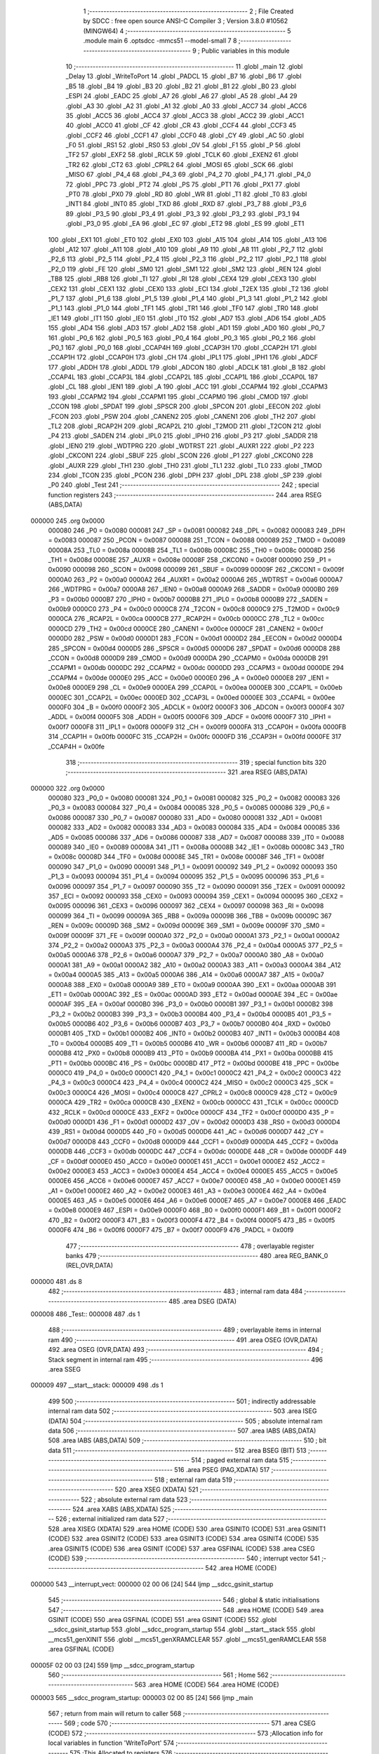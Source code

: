                                       1 ;--------------------------------------------------------
                                      2 ; File Created by SDCC : free open source ANSI-C Compiler
                                      3 ; Version 3.8.0 #10562 (MINGW64)
                                      4 ;--------------------------------------------------------
                                      5 	.module main
                                      6 	.optsdcc -mmcs51 --model-small
                                      7 	
                                      8 ;--------------------------------------------------------
                                      9 ; Public variables in this module
                                     10 ;--------------------------------------------------------
                                     11 	.globl _main
                                     12 	.globl _Delay
                                     13 	.globl _WriteToPort
                                     14 	.globl _PADCL
                                     15 	.globl _B7
                                     16 	.globl _B6
                                     17 	.globl _B5
                                     18 	.globl _B4
                                     19 	.globl _B3
                                     20 	.globl _B2
                                     21 	.globl _B1
                                     22 	.globl _B0
                                     23 	.globl _ESPI
                                     24 	.globl _EADC
                                     25 	.globl _A7
                                     26 	.globl _A6
                                     27 	.globl _A5
                                     28 	.globl _A4
                                     29 	.globl _A3
                                     30 	.globl _A2
                                     31 	.globl _A1
                                     32 	.globl _A0
                                     33 	.globl _ACC7
                                     34 	.globl _ACC6
                                     35 	.globl _ACC5
                                     36 	.globl _ACC4
                                     37 	.globl _ACC3
                                     38 	.globl _ACC2
                                     39 	.globl _ACC1
                                     40 	.globl _ACC0
                                     41 	.globl _CF
                                     42 	.globl _CR
                                     43 	.globl _CCF4
                                     44 	.globl _CCF3
                                     45 	.globl _CCF2
                                     46 	.globl _CCF1
                                     47 	.globl _CCF0
                                     48 	.globl _CY
                                     49 	.globl _AC
                                     50 	.globl _F0
                                     51 	.globl _RS1
                                     52 	.globl _RS0
                                     53 	.globl _OV
                                     54 	.globl _F1
                                     55 	.globl _P
                                     56 	.globl _TF2
                                     57 	.globl _EXF2
                                     58 	.globl _RCLK
                                     59 	.globl _TCLK
                                     60 	.globl _EXEN2
                                     61 	.globl _TR2
                                     62 	.globl _CT2
                                     63 	.globl _CPRL2
                                     64 	.globl _MOSI
                                     65 	.globl _SCK
                                     66 	.globl _MISO
                                     67 	.globl _P4_4
                                     68 	.globl _P4_3
                                     69 	.globl _P4_2
                                     70 	.globl _P4_1
                                     71 	.globl _P4_0
                                     72 	.globl _PPC
                                     73 	.globl _PT2
                                     74 	.globl _PS
                                     75 	.globl _PT1
                                     76 	.globl _PX1
                                     77 	.globl _PT0
                                     78 	.globl _PX0
                                     79 	.globl _RD
                                     80 	.globl _WR
                                     81 	.globl _T1
                                     82 	.globl _T0
                                     83 	.globl _INT1
                                     84 	.globl _INT0
                                     85 	.globl _TXD
                                     86 	.globl _RXD
                                     87 	.globl _P3_7
                                     88 	.globl _P3_6
                                     89 	.globl _P3_5
                                     90 	.globl _P3_4
                                     91 	.globl _P3_3
                                     92 	.globl _P3_2
                                     93 	.globl _P3_1
                                     94 	.globl _P3_0
                                     95 	.globl _EA
                                     96 	.globl _EC
                                     97 	.globl _ET2
                                     98 	.globl _ES
                                     99 	.globl _ET1
                                    100 	.globl _EX1
                                    101 	.globl _ET0
                                    102 	.globl _EX0
                                    103 	.globl _A15
                                    104 	.globl _A14
                                    105 	.globl _A13
                                    106 	.globl _A12
                                    107 	.globl _A11
                                    108 	.globl _A10
                                    109 	.globl _A9
                                    110 	.globl _A8
                                    111 	.globl _P2_7
                                    112 	.globl _P2_6
                                    113 	.globl _P2_5
                                    114 	.globl _P2_4
                                    115 	.globl _P2_3
                                    116 	.globl _P2_2
                                    117 	.globl _P2_1
                                    118 	.globl _P2_0
                                    119 	.globl _FE
                                    120 	.globl _SM0
                                    121 	.globl _SM1
                                    122 	.globl _SM2
                                    123 	.globl _REN
                                    124 	.globl _TB8
                                    125 	.globl _RB8
                                    126 	.globl _TI
                                    127 	.globl _RI
                                    128 	.globl _CEX4
                                    129 	.globl _CEX3
                                    130 	.globl _CEX2
                                    131 	.globl _CEX1
                                    132 	.globl _CEX0
                                    133 	.globl _ECI
                                    134 	.globl _T2EX
                                    135 	.globl _T2
                                    136 	.globl _P1_7
                                    137 	.globl _P1_6
                                    138 	.globl _P1_5
                                    139 	.globl _P1_4
                                    140 	.globl _P1_3
                                    141 	.globl _P1_2
                                    142 	.globl _P1_1
                                    143 	.globl _P1_0
                                    144 	.globl _TF1
                                    145 	.globl _TR1
                                    146 	.globl _TF0
                                    147 	.globl _TR0
                                    148 	.globl _IE1
                                    149 	.globl _IT1
                                    150 	.globl _IE0
                                    151 	.globl _IT0
                                    152 	.globl _AD7
                                    153 	.globl _AD6
                                    154 	.globl _AD5
                                    155 	.globl _AD4
                                    156 	.globl _AD3
                                    157 	.globl _AD2
                                    158 	.globl _AD1
                                    159 	.globl _AD0
                                    160 	.globl _P0_7
                                    161 	.globl _P0_6
                                    162 	.globl _P0_5
                                    163 	.globl _P0_4
                                    164 	.globl _P0_3
                                    165 	.globl _P0_2
                                    166 	.globl _P0_1
                                    167 	.globl _P0_0
                                    168 	.globl _CCAP4H
                                    169 	.globl _CCAP3H
                                    170 	.globl _CCAP2H
                                    171 	.globl _CCAP1H
                                    172 	.globl _CCAP0H
                                    173 	.globl _CH
                                    174 	.globl _IPL1
                                    175 	.globl _IPH1
                                    176 	.globl _ADCF
                                    177 	.globl _ADDH
                                    178 	.globl _ADDL
                                    179 	.globl _ADCON
                                    180 	.globl _ADCLK
                                    181 	.globl _B
                                    182 	.globl _CCAP4L
                                    183 	.globl _CCAP3L
                                    184 	.globl _CCAP2L
                                    185 	.globl _CCAP1L
                                    186 	.globl _CCAP0L
                                    187 	.globl _CL
                                    188 	.globl _IEN1
                                    189 	.globl _A
                                    190 	.globl _ACC
                                    191 	.globl _CCAPM4
                                    192 	.globl _CCAPM3
                                    193 	.globl _CCAPM2
                                    194 	.globl _CCAPM1
                                    195 	.globl _CCAPM0
                                    196 	.globl _CMOD
                                    197 	.globl _CCON
                                    198 	.globl _SPDAT
                                    199 	.globl _SPSCR
                                    200 	.globl _SPCON
                                    201 	.globl _EECON
                                    202 	.globl _FCON
                                    203 	.globl _PSW
                                    204 	.globl _CANEN2
                                    205 	.globl _CANEN1
                                    206 	.globl _TH2
                                    207 	.globl _TL2
                                    208 	.globl _RCAP2H
                                    209 	.globl _RCAP2L
                                    210 	.globl _T2MOD
                                    211 	.globl _T2CON
                                    212 	.globl _P4
                                    213 	.globl _SADEN
                                    214 	.globl _IPL0
                                    215 	.globl _IPH0
                                    216 	.globl _P3
                                    217 	.globl _SADDR
                                    218 	.globl _IEN0
                                    219 	.globl _WDTPRG
                                    220 	.globl _WDTRST
                                    221 	.globl _AUXR1
                                    222 	.globl _P2
                                    223 	.globl _CKCON1
                                    224 	.globl _SBUF
                                    225 	.globl _SCON
                                    226 	.globl _P1
                                    227 	.globl _CKCON0
                                    228 	.globl _AUXR
                                    229 	.globl _TH1
                                    230 	.globl _TH0
                                    231 	.globl _TL1
                                    232 	.globl _TL0
                                    233 	.globl _TMOD
                                    234 	.globl _TCON
                                    235 	.globl _PCON
                                    236 	.globl _DPH
                                    237 	.globl _DPL
                                    238 	.globl _SP
                                    239 	.globl _P0
                                    240 	.globl _Test
                                    241 ;--------------------------------------------------------
                                    242 ; special function registers
                                    243 ;--------------------------------------------------------
                                    244 	.area RSEG    (ABS,DATA)
      000000                        245 	.org 0x0000
                           000080   246 _P0	=	0x0080
                           000081   247 _SP	=	0x0081
                           000082   248 _DPL	=	0x0082
                           000083   249 _DPH	=	0x0083
                           000087   250 _PCON	=	0x0087
                           000088   251 _TCON	=	0x0088
                           000089   252 _TMOD	=	0x0089
                           00008A   253 _TL0	=	0x008a
                           00008B   254 _TL1	=	0x008b
                           00008C   255 _TH0	=	0x008c
                           00008D   256 _TH1	=	0x008d
                           00008E   257 _AUXR	=	0x008e
                           00008F   258 _CKCON0	=	0x008f
                           000090   259 _P1	=	0x0090
                           000098   260 _SCON	=	0x0098
                           000099   261 _SBUF	=	0x0099
                           00009F   262 _CKCON1	=	0x009f
                           0000A0   263 _P2	=	0x00a0
                           0000A2   264 _AUXR1	=	0x00a2
                           0000A6   265 _WDTRST	=	0x00a6
                           0000A7   266 _WDTPRG	=	0x00a7
                           0000A8   267 _IEN0	=	0x00a8
                           0000A9   268 _SADDR	=	0x00a9
                           0000B0   269 _P3	=	0x00b0
                           0000B7   270 _IPH0	=	0x00b7
                           0000B8   271 _IPL0	=	0x00b8
                           0000B9   272 _SADEN	=	0x00b9
                           0000C0   273 _P4	=	0x00c0
                           0000C8   274 _T2CON	=	0x00c8
                           0000C9   275 _T2MOD	=	0x00c9
                           0000CA   276 _RCAP2L	=	0x00ca
                           0000CB   277 _RCAP2H	=	0x00cb
                           0000CC   278 _TL2	=	0x00cc
                           0000CD   279 _TH2	=	0x00cd
                           0000CE   280 _CANEN1	=	0x00ce
                           0000CF   281 _CANEN2	=	0x00cf
                           0000D0   282 _PSW	=	0x00d0
                           0000D1   283 _FCON	=	0x00d1
                           0000D2   284 _EECON	=	0x00d2
                           0000D4   285 _SPCON	=	0x00d4
                           0000D5   286 _SPSCR	=	0x00d5
                           0000D6   287 _SPDAT	=	0x00d6
                           0000D8   288 _CCON	=	0x00d8
                           0000D9   289 _CMOD	=	0x00d9
                           0000DA   290 _CCAPM0	=	0x00da
                           0000DB   291 _CCAPM1	=	0x00db
                           0000DC   292 _CCAPM2	=	0x00dc
                           0000DD   293 _CCAPM3	=	0x00dd
                           0000DE   294 _CCAPM4	=	0x00de
                           0000E0   295 _ACC	=	0x00e0
                           0000E0   296 _A	=	0x00e0
                           0000E8   297 _IEN1	=	0x00e8
                           0000E9   298 _CL	=	0x00e9
                           0000EA   299 _CCAP0L	=	0x00ea
                           0000EB   300 _CCAP1L	=	0x00eb
                           0000EC   301 _CCAP2L	=	0x00ec
                           0000ED   302 _CCAP3L	=	0x00ed
                           0000EE   303 _CCAP4L	=	0x00ee
                           0000F0   304 _B	=	0x00f0
                           0000F2   305 _ADCLK	=	0x00f2
                           0000F3   306 _ADCON	=	0x00f3
                           0000F4   307 _ADDL	=	0x00f4
                           0000F5   308 _ADDH	=	0x00f5
                           0000F6   309 _ADCF	=	0x00f6
                           0000F7   310 _IPH1	=	0x00f7
                           0000F8   311 _IPL1	=	0x00f8
                           0000F9   312 _CH	=	0x00f9
                           0000FA   313 _CCAP0H	=	0x00fa
                           0000FB   314 _CCAP1H	=	0x00fb
                           0000FC   315 _CCAP2H	=	0x00fc
                           0000FD   316 _CCAP3H	=	0x00fd
                           0000FE   317 _CCAP4H	=	0x00fe
                                    318 ;--------------------------------------------------------
                                    319 ; special function bits
                                    320 ;--------------------------------------------------------
                                    321 	.area RSEG    (ABS,DATA)
      000000                        322 	.org 0x0000
                           000080   323 _P0_0	=	0x0080
                           000081   324 _P0_1	=	0x0081
                           000082   325 _P0_2	=	0x0082
                           000083   326 _P0_3	=	0x0083
                           000084   327 _P0_4	=	0x0084
                           000085   328 _P0_5	=	0x0085
                           000086   329 _P0_6	=	0x0086
                           000087   330 _P0_7	=	0x0087
                           000080   331 _AD0	=	0x0080
                           000081   332 _AD1	=	0x0081
                           000082   333 _AD2	=	0x0082
                           000083   334 _AD3	=	0x0083
                           000084   335 _AD4	=	0x0084
                           000085   336 _AD5	=	0x0085
                           000086   337 _AD6	=	0x0086
                           000087   338 _AD7	=	0x0087
                           000088   339 _IT0	=	0x0088
                           000089   340 _IE0	=	0x0089
                           00008A   341 _IT1	=	0x008a
                           00008B   342 _IE1	=	0x008b
                           00008C   343 _TR0	=	0x008c
                           00008D   344 _TF0	=	0x008d
                           00008E   345 _TR1	=	0x008e
                           00008F   346 _TF1	=	0x008f
                           000090   347 _P1_0	=	0x0090
                           000091   348 _P1_1	=	0x0091
                           000092   349 _P1_2	=	0x0092
                           000093   350 _P1_3	=	0x0093
                           000094   351 _P1_4	=	0x0094
                           000095   352 _P1_5	=	0x0095
                           000096   353 _P1_6	=	0x0096
                           000097   354 _P1_7	=	0x0097
                           000090   355 _T2	=	0x0090
                           000091   356 _T2EX	=	0x0091
                           000092   357 _ECI	=	0x0092
                           000093   358 _CEX0	=	0x0093
                           000094   359 _CEX1	=	0x0094
                           000095   360 _CEX2	=	0x0095
                           000096   361 _CEX3	=	0x0096
                           000097   362 _CEX4	=	0x0097
                           000098   363 _RI	=	0x0098
                           000099   364 _TI	=	0x0099
                           00009A   365 _RB8	=	0x009a
                           00009B   366 _TB8	=	0x009b
                           00009C   367 _REN	=	0x009c
                           00009D   368 _SM2	=	0x009d
                           00009E   369 _SM1	=	0x009e
                           00009F   370 _SM0	=	0x009f
                           00009F   371 _FE	=	0x009f
                           0000A0   372 _P2_0	=	0x00a0
                           0000A1   373 _P2_1	=	0x00a1
                           0000A2   374 _P2_2	=	0x00a2
                           0000A3   375 _P2_3	=	0x00a3
                           0000A4   376 _P2_4	=	0x00a4
                           0000A5   377 _P2_5	=	0x00a5
                           0000A6   378 _P2_6	=	0x00a6
                           0000A7   379 _P2_7	=	0x00a7
                           0000A0   380 _A8	=	0x00a0
                           0000A1   381 _A9	=	0x00a1
                           0000A2   382 _A10	=	0x00a2
                           0000A3   383 _A11	=	0x00a3
                           0000A4   384 _A12	=	0x00a4
                           0000A5   385 _A13	=	0x00a5
                           0000A6   386 _A14	=	0x00a6
                           0000A7   387 _A15	=	0x00a7
                           0000A8   388 _EX0	=	0x00a8
                           0000A9   389 _ET0	=	0x00a9
                           0000AA   390 _EX1	=	0x00aa
                           0000AB   391 _ET1	=	0x00ab
                           0000AC   392 _ES	=	0x00ac
                           0000AD   393 _ET2	=	0x00ad
                           0000AE   394 _EC	=	0x00ae
                           0000AF   395 _EA	=	0x00af
                           0000B0   396 _P3_0	=	0x00b0
                           0000B1   397 _P3_1	=	0x00b1
                           0000B2   398 _P3_2	=	0x00b2
                           0000B3   399 _P3_3	=	0x00b3
                           0000B4   400 _P3_4	=	0x00b4
                           0000B5   401 _P3_5	=	0x00b5
                           0000B6   402 _P3_6	=	0x00b6
                           0000B7   403 _P3_7	=	0x00b7
                           0000B0   404 _RXD	=	0x00b0
                           0000B1   405 _TXD	=	0x00b1
                           0000B2   406 _INT0	=	0x00b2
                           0000B3   407 _INT1	=	0x00b3
                           0000B4   408 _T0	=	0x00b4
                           0000B5   409 _T1	=	0x00b5
                           0000B6   410 _WR	=	0x00b6
                           0000B7   411 _RD	=	0x00b7
                           0000B8   412 _PX0	=	0x00b8
                           0000B9   413 _PT0	=	0x00b9
                           0000BA   414 _PX1	=	0x00ba
                           0000BB   415 _PT1	=	0x00bb
                           0000BC   416 _PS	=	0x00bc
                           0000BD   417 _PT2	=	0x00bd
                           0000BE   418 _PPC	=	0x00be
                           0000C0   419 _P4_0	=	0x00c0
                           0000C1   420 _P4_1	=	0x00c1
                           0000C2   421 _P4_2	=	0x00c2
                           0000C3   422 _P4_3	=	0x00c3
                           0000C4   423 _P4_4	=	0x00c4
                           0000C2   424 _MISO	=	0x00c2
                           0000C3   425 _SCK	=	0x00c3
                           0000C4   426 _MOSI	=	0x00c4
                           0000C8   427 _CPRL2	=	0x00c8
                           0000C9   428 _CT2	=	0x00c9
                           0000CA   429 _TR2	=	0x00ca
                           0000CB   430 _EXEN2	=	0x00cb
                           0000CC   431 _TCLK	=	0x00cc
                           0000CD   432 _RCLK	=	0x00cd
                           0000CE   433 _EXF2	=	0x00ce
                           0000CF   434 _TF2	=	0x00cf
                           0000D0   435 _P	=	0x00d0
                           0000D1   436 _F1	=	0x00d1
                           0000D2   437 _OV	=	0x00d2
                           0000D3   438 _RS0	=	0x00d3
                           0000D4   439 _RS1	=	0x00d4
                           0000D5   440 _F0	=	0x00d5
                           0000D6   441 _AC	=	0x00d6
                           0000D7   442 _CY	=	0x00d7
                           0000D8   443 _CCF0	=	0x00d8
                           0000D9   444 _CCF1	=	0x00d9
                           0000DA   445 _CCF2	=	0x00da
                           0000DB   446 _CCF3	=	0x00db
                           0000DC   447 _CCF4	=	0x00dc
                           0000DE   448 _CR	=	0x00de
                           0000DF   449 _CF	=	0x00df
                           0000E0   450 _ACC0	=	0x00e0
                           0000E1   451 _ACC1	=	0x00e1
                           0000E2   452 _ACC2	=	0x00e2
                           0000E3   453 _ACC3	=	0x00e3
                           0000E4   454 _ACC4	=	0x00e4
                           0000E5   455 _ACC5	=	0x00e5
                           0000E6   456 _ACC6	=	0x00e6
                           0000E7   457 _ACC7	=	0x00e7
                           0000E0   458 _A0	=	0x00e0
                           0000E1   459 _A1	=	0x00e1
                           0000E2   460 _A2	=	0x00e2
                           0000E3   461 _A3	=	0x00e3
                           0000E4   462 _A4	=	0x00e4
                           0000E5   463 _A5	=	0x00e5
                           0000E6   464 _A6	=	0x00e6
                           0000E7   465 _A7	=	0x00e7
                           0000E8   466 _EADC	=	0x00e8
                           0000E9   467 _ESPI	=	0x00e9
                           0000F0   468 _B0	=	0x00f0
                           0000F1   469 _B1	=	0x00f1
                           0000F2   470 _B2	=	0x00f2
                           0000F3   471 _B3	=	0x00f3
                           0000F4   472 _B4	=	0x00f4
                           0000F5   473 _B5	=	0x00f5
                           0000F6   474 _B6	=	0x00f6
                           0000F7   475 _B7	=	0x00f7
                           0000F9   476 _PADCL	=	0x00f9
                                    477 ;--------------------------------------------------------
                                    478 ; overlayable register banks
                                    479 ;--------------------------------------------------------
                                    480 	.area REG_BANK_0	(REL,OVR,DATA)
      000000                        481 	.ds 8
                                    482 ;--------------------------------------------------------
                                    483 ; internal ram data
                                    484 ;--------------------------------------------------------
                                    485 	.area DSEG    (DATA)
      000008                        486 _Test::
      000008                        487 	.ds 1
                                    488 ;--------------------------------------------------------
                                    489 ; overlayable items in internal ram 
                                    490 ;--------------------------------------------------------
                                    491 	.area	OSEG    (OVR,DATA)
                                    492 	.area	OSEG    (OVR,DATA)
                                    493 ;--------------------------------------------------------
                                    494 ; Stack segment in internal ram 
                                    495 ;--------------------------------------------------------
                                    496 	.area	SSEG
      000009                        497 __start__stack:
      000009                        498 	.ds	1
                                    499 
                                    500 ;--------------------------------------------------------
                                    501 ; indirectly addressable internal ram data
                                    502 ;--------------------------------------------------------
                                    503 	.area ISEG    (DATA)
                                    504 ;--------------------------------------------------------
                                    505 ; absolute internal ram data
                                    506 ;--------------------------------------------------------
                                    507 	.area IABS    (ABS,DATA)
                                    508 	.area IABS    (ABS,DATA)
                                    509 ;--------------------------------------------------------
                                    510 ; bit data
                                    511 ;--------------------------------------------------------
                                    512 	.area BSEG    (BIT)
                                    513 ;--------------------------------------------------------
                                    514 ; paged external ram data
                                    515 ;--------------------------------------------------------
                                    516 	.area PSEG    (PAG,XDATA)
                                    517 ;--------------------------------------------------------
                                    518 ; external ram data
                                    519 ;--------------------------------------------------------
                                    520 	.area XSEG    (XDATA)
                                    521 ;--------------------------------------------------------
                                    522 ; absolute external ram data
                                    523 ;--------------------------------------------------------
                                    524 	.area XABS    (ABS,XDATA)
                                    525 ;--------------------------------------------------------
                                    526 ; external initialized ram data
                                    527 ;--------------------------------------------------------
                                    528 	.area XISEG   (XDATA)
                                    529 	.area HOME    (CODE)
                                    530 	.area GSINIT0 (CODE)
                                    531 	.area GSINIT1 (CODE)
                                    532 	.area GSINIT2 (CODE)
                                    533 	.area GSINIT3 (CODE)
                                    534 	.area GSINIT4 (CODE)
                                    535 	.area GSINIT5 (CODE)
                                    536 	.area GSINIT  (CODE)
                                    537 	.area GSFINAL (CODE)
                                    538 	.area CSEG    (CODE)
                                    539 ;--------------------------------------------------------
                                    540 ; interrupt vector 
                                    541 ;--------------------------------------------------------
                                    542 	.area HOME    (CODE)
      000000                        543 __interrupt_vect:
      000000 02 00 06         [24]  544 	ljmp	__sdcc_gsinit_startup
                                    545 ;--------------------------------------------------------
                                    546 ; global & static initialisations
                                    547 ;--------------------------------------------------------
                                    548 	.area HOME    (CODE)
                                    549 	.area GSINIT  (CODE)
                                    550 	.area GSFINAL (CODE)
                                    551 	.area GSINIT  (CODE)
                                    552 	.globl __sdcc_gsinit_startup
                                    553 	.globl __sdcc_program_startup
                                    554 	.globl __start__stack
                                    555 	.globl __mcs51_genXINIT
                                    556 	.globl __mcs51_genXRAMCLEAR
                                    557 	.globl __mcs51_genRAMCLEAR
                                    558 	.area GSFINAL (CODE)
      00005F 02 00 03         [24]  559 	ljmp	__sdcc_program_startup
                                    560 ;--------------------------------------------------------
                                    561 ; Home
                                    562 ;--------------------------------------------------------
                                    563 	.area HOME    (CODE)
                                    564 	.area HOME    (CODE)
      000003                        565 __sdcc_program_startup:
      000003 02 00 85         [24]  566 	ljmp	_main
                                    567 ;	return from main will return to caller
                                    568 ;--------------------------------------------------------
                                    569 ; code
                                    570 ;--------------------------------------------------------
                                    571 	.area CSEG    (CODE)
                                    572 ;------------------------------------------------------------
                                    573 ;Allocation info for local variables in function 'WriteToPort'
                                    574 ;------------------------------------------------------------
                                    575 ;This                      Allocated to registers 
                                    576 ;------------------------------------------------------------
                                    577 ;	main.c:17: void WriteToPort(unsigned char This)
                                    578 ;	-----------------------------------------
                                    579 ;	 function WriteToPort
                                    580 ;	-----------------------------------------
      000062                        581 _WriteToPort:
                           000007   582 	ar7 = 0x07
                           000006   583 	ar6 = 0x06
                           000005   584 	ar5 = 0x05
                           000004   585 	ar4 = 0x04
                           000003   586 	ar3 = 0x03
                           000002   587 	ar2 = 0x02
                           000001   588 	ar1 = 0x01
                           000000   589 	ar0 = 0x00
      000062 85 82 90         [24]  590 	mov	_P1,dpl
                                    591 ;	main.c:19: P1 = This;
                                    592 ;	main.c:20: }
      000065 22               [24]  593 	ret
                                    594 ;------------------------------------------------------------
                                    595 ;Allocation info for local variables in function 'Delay'
                                    596 ;------------------------------------------------------------
                                    597 ;Time                      Allocated to registers r6 r7 
                                    598 ;i                         Allocated to registers r4 r5 
                                    599 ;------------------------------------------------------------
                                    600 ;	main.c:25: void Delay(int Time)
                                    601 ;	-----------------------------------------
                                    602 ;	 function Delay
                                    603 ;	-----------------------------------------
      000066                        604 _Delay:
      000066 AE 82            [24]  605 	mov	r6,dpl
      000068 AF 83            [24]  606 	mov	r7,dph
                                    607 ;	main.c:28: for (i=0; i<Time; i++)
      00006A 7C 00            [12]  608 	mov	r4,#0x00
      00006C 7D 00            [12]  609 	mov	r5,#0x00
      00006E                        610 00103$:
      00006E C3               [12]  611 	clr	c
      00006F EC               [12]  612 	mov	a,r4
      000070 9E               [12]  613 	subb	a,r6
      000071 ED               [12]  614 	mov	a,r5
      000072 64 80            [12]  615 	xrl	a,#0x80
      000074 8F F0            [24]  616 	mov	b,r7
      000076 63 F0 80         [24]  617 	xrl	b,#0x80
      000079 95 F0            [12]  618 	subb	a,b
      00007B 50 07            [24]  619 	jnc	00105$
      00007D 0C               [12]  620 	inc	r4
      00007E BC 00 ED         [24]  621 	cjne	r4,#0x00,00103$
      000081 0D               [12]  622 	inc	r5
      000082 80 EA            [24]  623 	sjmp	00103$
      000084                        624 00105$:
                                    625 ;	main.c:30: }
      000084 22               [24]  626 	ret
                                    627 ;------------------------------------------------------------
                                    628 ;Allocation info for local variables in function 'main'
                                    629 ;------------------------------------------------------------
                                    630 ;	main.c:35: void main()
                                    631 ;	-----------------------------------------
                                    632 ;	 function main
                                    633 ;	-----------------------------------------
      000085                        634 _main:
                                    635 ;	main.c:38: while (TRUE)
      000085                        636 00102$:
                                    637 ;	main.c:42: P1 = 0xF0;
      000085 75 90 F0         [24]  638 	mov	_P1,#0xf0
                                    639 ;	main.c:43: Delay (20000);
      000088 90 4E 20         [24]  640 	mov	dptr,#0x4e20
      00008B 12 00 66         [24]  641 	lcall	_Delay
                                    642 ;	main.c:44: P1 = 0x0F;
      00008E 75 90 0F         [24]  643 	mov	_P1,#0x0f
                                    644 ;	main.c:45: Delay (20000);
      000091 90 4E 20         [24]  645 	mov	dptr,#0x4e20
      000094 12 00 66         [24]  646 	lcall	_Delay
                                    647 ;	main.c:47: }
      000097 80 EC            [24]  648 	sjmp	00102$
                                    649 	.area CSEG    (CODE)
                                    650 	.area CONST   (CODE)
                                    651 	.area XINIT   (CODE)
                                    652 	.area CABS    (ABS,CODE)
